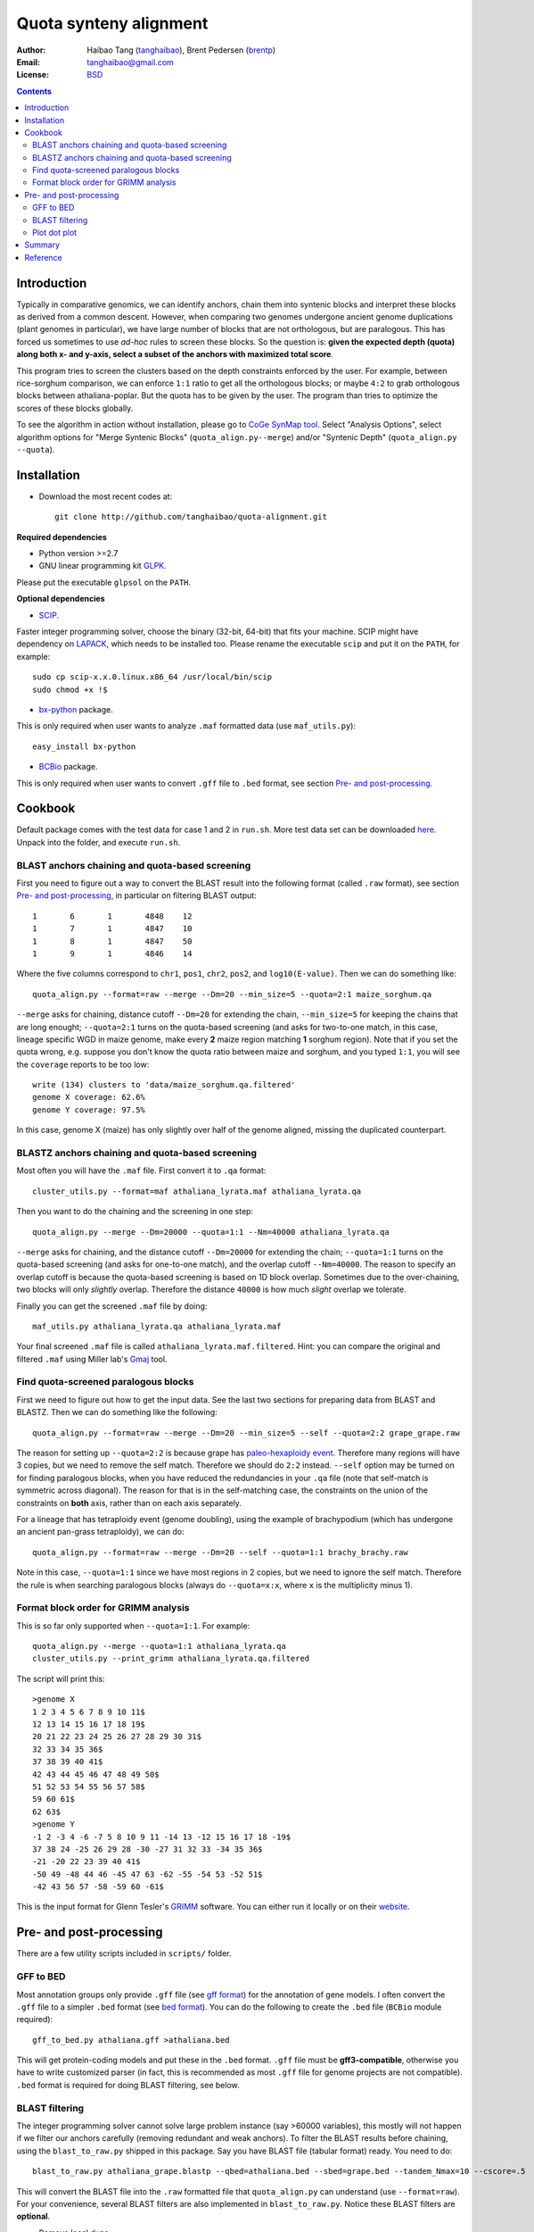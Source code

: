 Quota synteny alignment
=========================

:Author: Haibao Tang (`tanghaibao <http://github.com/tanghaibao>`_),
         Brent Pedersen (`brentp <http://github.com/brentp>`_)
:Email: tanghaibao@gmail.com
:License: `BSD <http://creativecommons.org/licenses/BSD/>`_

.. contents ::

Introduction
------------

Typically in comparative genomics, we can identify anchors, chain them into
syntenic blocks and interpret these blocks as derived from a common descent.
However, when comparing two genomes undergone ancient genome duplications
(plant genomes in particular), we have large number of blocks that are not
orthologous, but are paralogous. This has forced us sometimes to use *ad-hoc*
rules to screen these blocks. So the question is: **given the expected depth
(quota) along both x- and y-axis, select a subset of the anchors with maximized
total score**.

.. image:: http://lh4.ggpht.com/_srvRoIok9Xs/TT9wAmt6fQI/AAAAAAAABMQ/EWtrxS5rvww/s800/quota_chart1.png
    :alt: before quota-align
.. image:: http://lh6.ggpht.com/_srvRoIok9Xs/TT9wAj9gYYI/AAAAAAAABMU/bbupmSrE5G8/s800/quota_chart2.png
    :alt: after quota-align

This program tries to screen the clusters based on the depth constraints
enforced by the user. For example, between rice-sorghum comparison, we can
enforce ``1:1`` ratio to get all the orthologous blocks; or maybe ``4:2`` to
grab orthologous blocks between athaliana-poplar. But the quota has to be given
by the user. The program than tries to optimize the scores of these blocks
globally.

To see the algorithm in action without installation, please go to `CoGe SynMap
tool <http://genomevolution.org/CoGe/SynMap.pl>`_. Select "Analysis Options",
select algorithm options for "Merge Syntenic Blocks" (``quota_align.py--merge``)
and/or "Syntenic Depth" (``quota_align.py --quota``).

Installation
------------

- Download the most recent codes at::

    git clone http://github.com/tanghaibao/quota-alignment.git

**Required dependencies**

- Python version >=2.7

- GNU linear programming kit `GLPK <http://www.gnu.org/software/glpk/>`_.

Please put the executable ``glpsol`` on the ``PATH``.

**Optional dependencies**

- `SCIP <http://scip.zib.de/download.shtml>`_.

Faster integer programming solver, choose the binary (32-bit, 64-bit) that fits
your machine. SCIP might have dependency on `LAPACK <http://www.netlib.org/lapack/>`_,
which needs to be installed too. Please rename the executable ``scip`` and put it on the
``PATH``, for example::

    sudo cp scip-x.x.0.linux.x86_64 /usr/local/bin/scip
    sudo chmod +x !$

- `bx-python <http://bitbucket.org/james_taylor/bx-python/wiki/Home>`_ package.

This is only required when user wants to analyze ``.maf`` formatted data (use
``maf_utils.py``)::

    easy_install bx-python

- `BCBio <http://github.com/chapmanb/bcbb/tree/master/gff/BCBio/>`_ package.

This is only required when user wants to convert ``.gff`` file to ``.bed``
format, see section `Pre- and post-processing`_.


Cookbook
-------------------------
Default package comes with the test data for case 1 and 2 in ``run.sh``. More
test data set can be downloaded `here
<http://chibba.agtec.uga.edu/duplication/index/downloads/>`_.
Unpack into the folder, and execute ``run.sh``.

BLAST anchors chaining and quota-based screening
::::::::::::::::::::::::::::::::::::::::::::::::::::
First you need to figure out a way to convert the BLAST result into the
following format (called ``.raw`` format), see section `Pre- and
post-processing`_, in particular on filtering BLAST output::

    1       6       1       4848    12
    1       7       1       4847    10
    1       8       1       4847    50
    1       9       1       4846    14

Where the five columns correspond to ``chr1``, ``pos1``, ``chr2``, ``pos2``,
and ``log10(E-value)``. Then we can do something like::

    quota_align.py --format=raw --merge --Dm=20 --min_size=5 --quota=2:1 maize_sorghum.qa

``--merge`` asks for chaining, distance cutoff ``--Dm=20`` for extending the
chain, ``--min_size=5`` for keeping the chains that are long enought;
``--quota=2:1`` turns on the quota-based screening (and asks for two-to-one
match, in this case, lineage specific WGD in maize genome, make every **2**
maize region matching **1** sorghum region). Note that if you set the quota
wrong, e.g. suppose you don't know the quota ratio between maize and sorghum,
and you typed ``1:1``, you will see the ``coverage`` reports to be too low::

    write (134) clusters to 'data/maize_sorghum.qa.filtered'
    genome X coverage: 62.6%
    genome Y coverage: 97.5%

In this case, genome X (maize) has only slightly over half of the genome
aligned, missing the duplicated counterpart.

BLASTZ anchors chaining and quota-based screening
:::::::::::::::::::::::::::::::::::::::::::::::::::::
Most often you will have the ``.maf`` file. First convert it to ``.qa`` format::

    cluster_utils.py --format=maf athaliana_lyrata.maf athaliana_lyrata.qa

Then you want to do the chaining and the screening in one step::

    quota_align.py --merge --Dm=20000 --quota=1:1 --Nm=40000 athaliana_lyrata.qa

``--merge`` asks for chaining, and the distance cutoff ``--Dm=20000`` for
extending the chain; ``--quota=1:1`` turns on the quota-based screening (and
asks for one-to-one match), and the overlap cutoff ``--Nm=40000``. The reason
to specify an overlap cutoff is because the quota-based screening is based on
1D block overlap. Sometimes due to the over-chaining, two blocks will only
*slightly* overlap. Therefore the distance ``40000`` is how much *slight*
overlap we tolerate.

Finally you can get the screened ``.maf`` file by doing::

    maf_utils.py athaliana_lyrata.qa athaliana_lyrata.maf

Your final screened ``.maf`` file is called ``athaliana_lyrata.maf.filtered``.
Hint: you can compare the original and filtered ``.maf`` using Miller lab's
`Gmaj <http://globin.cse.psu.edu/dist/gmaj/>`_ tool.

Find quota-screened paralogous blocks
:::::::::::::::::::::::::::::::::::::::::
First we need to figure out how to get the input data. See the last two
sections for preparing data from BLAST and BLASTZ. Then we can do something
like the following::

    quota_align.py --format=raw --merge --Dm=20 --min_size=5 --self --quota=2:2 grape_grape.raw

The reason for setting up ``--quota=2:2`` is because grape has
`paleo-hexaploidy event
<http://www.nature.com/nature/journal/v449/n7161/full/nature06148.html>`_.
Therefore many regions will have 3 copies, but we need to remove the self
match. Therefore we should do ``2:2`` instead. ``--self`` option may be turned
on for finding paralogous blocks, when you have reduced the redundancies in
your ``.qa`` file (note that self-match is symmetric across diagonal). The
reason for that is in the self-matching case, the constraints on the union of
the constraints on **both** axis, rather than on each axis separately.

For a lineage that has tetraploidy event (genome doubling), using the example
of brachypodium (which has undergone an ancient pan-grass tetraploidy), we can
do::

    quota_align.py --format=raw --merge --Dm=20 --self --quota=1:1 brachy_brachy.raw

Note in this case, ``--quota=1:1`` since we have most regions in 2 copies, but
we need to ignore the self match. Therefore the rule is when searching
paralogous blocks (always do ``--quota=x:x``, where ``x`` is the multiplicity
minus 1).

Format block order for GRIMM analysis
:::::::::::::::::::::::::::::::::::::
This is so far only supported when ``--quota=1:1``. For example::

    quota_align.py --merge --quota=1:1 athaliana_lyrata.qa
    cluster_utils.py --print_grimm athaliana_lyrata.qa.filtered

The script will print this::

    >genome X
    1 2 3 4 5 6 7 8 9 10 11$
    12 13 14 15 16 17 18 19$
    20 21 22 23 24 25 26 27 28 29 30 31$
    32 33 34 35 36$
    37 38 39 40 41$
    42 43 44 45 46 47 48 49 50$
    51 52 53 54 55 56 57 58$
    59 60 61$
    62 63$
    >genome Y
    -1 2 -3 4 -6 -7 5 8 10 9 11 -14 13 -12 15 16 17 18 -19$
    37 38 24 -25 26 29 28 -30 -27 31 32 33 -34 35 36$
    -21 -20 22 23 39 40 41$
    -50 49 -48 44 46 -45 47 63 -62 -55 -54 53 -52 51$
    -42 43 56 57 -58 -59 60 -61$

This is the input format for Glenn Tesler's `GRIMM
<http://grimm.ucsd.edu/GRIMM/>`_ software. You can either run it locally or on
their `website <http://nbcr.sdsc.edu/GRIMM/grimm.cgi>`_.


Pre- and post-processing
------------------------------------
There are a few utility scripts included in ``scripts/`` folder.

GFF to BED
::::::::::::::::::::
Most annotation groups only provide ``.gff`` file (see `gff format
<http://genome.ucsc.edu/FAQ/FAQformat.html#format3>`_) for the annotation of
gene models. I often convert the ``.gff`` file to a simpler ``.bed`` format
(see `bed format <http://genome.ucsc.edu/FAQ/FAQformat.html#format1>`_). You
can do the following to create the ``.bed`` file (``BCBio`` module required)::

    gff_to_bed.py athaliana.gff >athaliana.bed

This will get protein-coding models and put these in the ``.bed`` format.
``.gff`` file must be **gff3-compatible**, otherwise you have to write
customized parser (in fact, this is recommended as most ``.gff`` file for
genome projects are not compatible). ``.bed`` format is required for doing
BLAST filtering, see below.

BLAST filtering
::::::::::::::::::::
The integer programming solver cannot solve large problem instance (say >60000
variables), this mostly will not happen if we filter our anchors carefully
(removing redundant and weak anchors). To filter the BLAST results before
chaining, using the ``blast_to_raw.py`` shipped in this package. Say you have
BLAST file (tabular format) ready. You need to do::

    blast_to_raw.py athaliana_grape.blastp --qbed=athaliana.bed --sbed=grape.bed --tandem_Nmax=10 --cscore=.5

This will convert the BLAST file into the ``.raw`` formatted file that
``quota_align.py`` can understand (use ``--format=raw``). For your convenience,
several BLAST filters are also implemented in ``blast_to_raw.py``. Notice these
BLAST filters are **optional**.

- Remove local dups

Option ``--tandem_Nmax=10`` will group the local dups that are within 10 gene
distance. When this option is on, ``blast_to_raw.py`` will
write new ``.nolocaldups.bed`` file, these will substitute your original
``.bed`` file from now on.

- Remove repetitive matches

For genes that have many hits, we will adjust the evalue::

    adjusted_evalue(A, B) = evalue(A, B) ** ((counts_of_blast / counts_of_genes) / (counts(A) + counts(B)))

- Use the cscore filtering

Option ``--cscore=.5`` will keep only the hits that have a good score.
See reference for cscore in the supplementary of `sea anemone
paper <http://www.sciencemag.org/cgi/content/abstract/317/5834/86>`_. C-score
between gene A and B is defined::

    cscore(A, B) = score(A, B)/max(best score of A, best score of B)

Typically, after the ``blast_to_raw.py``, we can do the ``quota_align.py``
directly::

    quota_align.py --format=raw --merge --Dm=20 --min_size=5 --quota=4:1 athaliana_grape.raw

Plot dot plot
:::::::::::::::::::::
To visualize the ``quota-align.py`` result, all you need is the
``.qa.filtered`` result, and two ``.bed`` file (remember if you have removed
local dups above, make sure you use the ``.nolocaldups.bed``). As an example::

    qa_plot.py --qbed=athaliana.nolocaldups.bed --sbed=grape.nolocaldups.bed athaliana_grape.qa.filtered

This will generate a dot plot that you can stare to spot any problem. Below is
an example of athaliana-grape dot plot when quota of ``4:1`` is enforced
(meaning that there are expected ``4`` athaliana regions mapping to ``1`` grape
region).

.. image:: http://lh3.ggpht.com/_srvRoIok9Xs/S6gz7Plyw-I/AAAAAAAAA2s/koz29tPJt8M/s800/athaliana_grape.qa.png
    :alt: sample dotplot

The result of quota-based screening can be compared to the raw blast result.
Using the ``blast_plot.py`` in ``script`` folder. The syntax is similar to
``qa_plot``, only on differernt input format::

    blast_plot.py --qbed=athaliana.bed --sbed=grape.bed athaliana_grape.blastp

Summary
--------
The following is shell script ``run.sh`` that can be used from a BLAST output
to the dot plot figure. Please note that you need to modify the path and params
to make it work on your machine::

    #!/bin/bash

    # quota-alignment folder
    QA=${HOME}/projects/quota-alignment/
    # query species
    SA=brapa
    ### target species
    SB=athaliana

    # filter blast results (note that it needs to be tab-delimited blast m8 format)
    ${QA}/scripts/blast_to_raw.py ../blast/${SA}_${SB}.blastz --qbed=${SA}.bed --sbed=${SB}.bed --tandem_Nmax=10 --cscore=0.7
    # run the quota-based screening
    ${QA}/quota_align.py --format=raw --merge --Dm=30 --min_size=5 --quota=3:1 ../blast/${SA}_${SB}.raw
    # visualize result as dot plot
    ${QA}/scripts/qa_plot.py --qbed=${SA}.nolocaldups.bed --sbed=${SB}.nolocaldups.bed ../blast/${SA}_${SB}.raw.filtered


Reference
---------
Tang et al. (2011) *Screening synteny blocks in pairwise genome comparisons
through integer programming.* [ `BMC Bioinformatics
<http://www.biomedcentral.com/1471-2105/12/102>`_ ]
